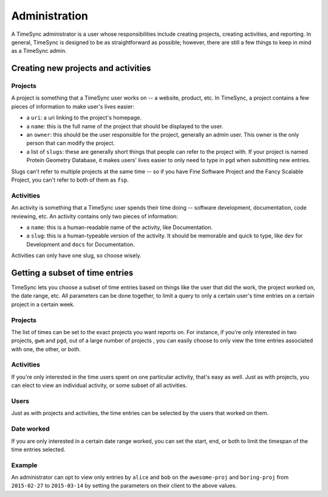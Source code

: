 .. _administration:

==============
Administration
==============

A TimeSync administrator is a user whose responsibilities include creating
projects, creating activities, and reporting. In general, TimeSync is designed
to be as straightforward as possible; however, there are still a few things to
keep in mind as a TimeSync admin.

Creating new projects and activities
------------------------------------

Projects
````````

A project is something that a TimeSync user works on -- a website, product, etc.
In TimeSync, a project contains a few pieces of information to make user's lives
easier:

* a ``uri``: a uri linking to the project's homepage.
* a ``name``: this is the full name of the project that should be displayed
  to the user.
* an ``owner``: this should be the user responsible for the project, generally
  an admin user. This owner is the only person that can modify the project.
* a list of ``slugs``: these are generally short things that people can refer
  to the project with. If your project is named Protein Geometry Database,
  it makes users' lives easier to only need to type in ``pgd`` when submitting
  new entries.

Slugs can't refer to multiple projects at the same time -- so if you have Fine
Software Project and the Fancy Scalable Project, you can't refer to both of them
as ``fsp``.

Activities
``````````

An activity is something that a TimeSync user spends their time doing --
software development, documentation, code reviewing, etc. An activity contains
only two pieces of information:

* a ``name``: this is a human-readable name of the activity, like Documentation.
* a ``slug``: this is a human-typeable version of the activity. It should be
  memorable and quick to type, like ``dev`` for Development and ``docs`` for
  Documentation.

Activities can only have one slug, so choose wisely.

Getting a subset of time entries
--------------------------------

TimeSync lets you choose a subset of time entries based on things like the user
that did the work, the project worked on, the date range, etc. All parameters
can be done together, to limit a query to only a certain user's time entries on
a certain project in a certain week.

Projects
````````

The list of times can be set to the exact projects you want reports on. For
instance, if you're only interested in two projects, ``gwm`` and ``pgd``, out of
a large number of projects , you can easily choose to only view the time entries
associated with one, the other, or both.

Activities
``````````

If you're only interested in the time users spent on one particular activity,
that's easy as well. Just as with projects, you can elect to view an individual
activity, or some subset of all activities.

Users
`````

Just as with projects and activities, the time entries can be selected by the
users that worked on them.

Date worked
```````````

If you are only interested in a certain date range worked, you can set the
start, end, or both to limit the timespan of the time entries selected.

Example
```````

An administrator can opt to view only entries by ``alice`` and ``bob`` on the
``awesome-proj`` and ``boring-proj`` from ``2015-02-27`` to ``2015-03-14`` by
setting the parameters on their client to the above values.
